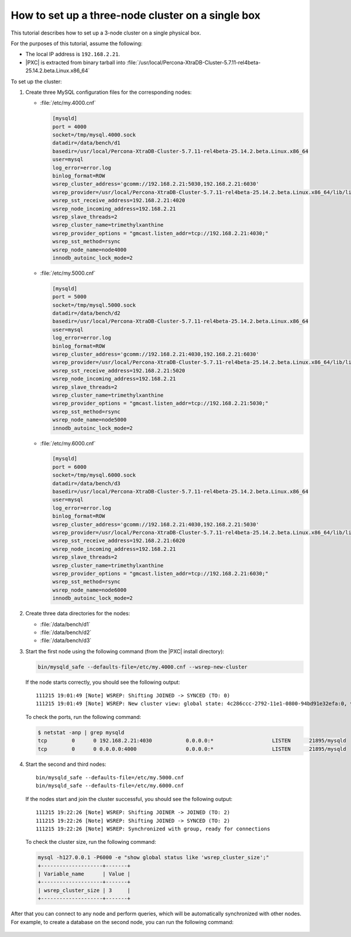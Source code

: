 .. _singe_box:

==================================================
How to set up a three-node cluster on a single box
==================================================

This tutorial describes how to set up a 3-node cluster
on a single physical box.

For the purposes of this tutorial, assume the following:

* The local IP address is ``192.168.2.21``.
* |PXC| is extracted from binary tarball into
  :file:`/usr/local/Percona-XtraDB-Cluster-5.7.11-rel4beta-25.14.2.beta.Linux.x86_64`

To set up the cluster:

1. Create three MySQL configuration files for the corresponding nodes:

   * :file:`/etc/my.4000.cnf`

     .. code-block:: text

        [mysqld]
        port = 4000
        socket=/tmp/mysql.4000.sock
        datadir=/data/bench/d1
        basedir=/usr/local/Percona-XtraDB-Cluster-5.7.11-rel4beta-25.14.2.beta.Linux.x86_64
        user=mysql
        log_error=error.log
        binlog_format=ROW
        wsrep_cluster_address='gcomm://192.168.2.21:5030,192.168.2.21:6030'
        wsrep_provider=/usr/local/Percona-XtraDB-Cluster-5.7.11-rel4beta-25.14.2.beta.Linux.x86_64/lib/libgalera_smm.so
        wsrep_sst_receive_address=192.168.2.21:4020
        wsrep_node_incoming_address=192.168.2.21
        wsrep_slave_threads=2
        wsrep_cluster_name=trimethylxanthine
        wsrep_provider_options = "gmcast.listen_addr=tcp://192.168.2.21:4030;"
        wsrep_sst_method=rsync
        wsrep_node_name=node4000
        innodb_autoinc_lock_mode=2

   * :file:`/etc/my.5000.cnf`

     .. code-block:: text

        [mysqld]
        port = 5000
        socket=/tmp/mysql.5000.sock
        datadir=/data/bench/d2
        basedir=/usr/local/Percona-XtraDB-Cluster-5.7.11-rel4beta-25.14.2.beta.Linux.x86_64
        user=mysql
        log_error=error.log
        binlog_format=ROW
        wsrep_cluster_address='gcomm://192.168.2.21:4030,192.168.2.21:6030'
        wsrep_provider=/usr/local/Percona-XtraDB-Cluster-5.7.11-rel4beta-25.14.2.beta.Linux.x86_64/lib/libgalera_smm.so
        wsrep_sst_receive_address=192.168.2.21:5020
        wsrep_node_incoming_address=192.168.2.21
        wsrep_slave_threads=2
        wsrep_cluster_name=trimethylxanthine
        wsrep_provider_options = "gmcast.listen_addr=tcp://192.168.2.21:5030;"
        wsrep_sst_method=rsync
        wsrep_node_name=node5000
        innodb_autoinc_lock_mode=2

   * :file:`/etc/my.6000.cnf`

     .. code-block:: text

        [mysqld]
        port = 6000
        socket=/tmp/mysql.6000.sock
        datadir=/data/bench/d3
        basedir=/usr/local/Percona-XtraDB-Cluster-5.7.11-rel4beta-25.14.2.beta.Linux.x86_64
        user=mysql
        log_error=error.log
        binlog_format=ROW
        wsrep_cluster_address='gcomm://192.168.2.21:4030,192.168.2.21:5030'
        wsrep_provider=/usr/local/Percona-XtraDB-Cluster-5.7.11-rel4beta-25.14.2.beta.Linux.x86_64/lib/libgalera_smm.so
        wsrep_sst_receive_address=192.168.2.21:6020
        wsrep_node_incoming_address=192.168.2.21
        wsrep_slave_threads=2
        wsrep_cluster_name=trimethylxanthine
        wsrep_provider_options = "gmcast.listen_addr=tcp://192.168.2.21:6030;"
        wsrep_sst_method=rsync
        wsrep_node_name=node6000
        innodb_autoinc_lock_mode=2

#. Create three data directories for the nodes:

   * :file:`/data/bench/d1`
   * :file:`/data/bench/d2`
   * :file:`/data/bench/d3`

#. Start the first node using the following command
   (from the |PXC| install directory):

   .. code-block:: bash

      bin/mysqld_safe --defaults-file=/etc/my.4000.cnf --wsrep-new-cluster

   If the node starts correctly, you should see the following output::

    111215 19:01:49 [Note] WSREP: Shifting JOINED -> SYNCED (TO: 0)
    111215 19:01:49 [Note] WSREP: New cluster view: global state: 4c286ccc-2792-11e1-0800-94bd91e32efa:0, view# 1: Primary, number of nodes: 1, my index: 0, protocol version 1

   To check the ports, run the following command:

   .. code-block:: bash

        $ netstat -anp | grep mysqld
        tcp        0      0 192.168.2.21:4030           0.0.0.0:*                   LISTEN      21895/mysqld
        tcp        0      0 0.0.0.0:4000                0.0.0.0:*                   LISTEN      21895/mysqld

#. Start the second and third nodes::

    bin/mysqld_safe --defaults-file=/etc/my.5000.cnf
    bin/mysqld_safe --defaults-file=/etc/my.6000.cnf

   If the nodes start and join the cluster successful,
   you should see the following output::

    111215 19:22:26 [Note] WSREP: Shifting JOINER -> JOINED (TO: 2)
    111215 19:22:26 [Note] WSREP: Shifting JOINED -> SYNCED (TO: 2)
    111215 19:22:26 [Note] WSREP: Synchronized with group, ready for connections

   To check the cluster size, run the following command:

   .. code-block:: mysql

    mysql -h127.0.0.1 -P6000 -e "show global status like 'wsrep_cluster_size';"
    +--------------------+-------+
    | Variable_name      | Value |
    +--------------------+-------+
    | wsrep_cluster_size | 3     |
    +--------------------+-------+

After that you can connect to any node and perform queries,
which will be automatically synchronized with other nodes.
For example, to create a database on the second node,
you can run the following command:

  .. code-block: mysql

    mysql -h127.0.0.1 -P5000 -e "CREATE DATABASE hello_peter"

